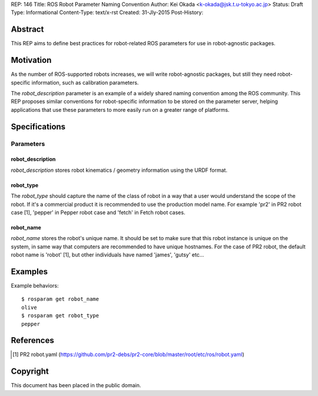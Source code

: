REP: 146
Title: ROS Robot Parameter Naming Convention
Author: Kei Okada <k-okada@jsk.t.u-tokyo.ac.jp>
Status: Draft
Type: Informational
Content-Type: text/x-rst
Created: 31-Jly-2015
Post-History:

Abstract
========

This REP aims to define best practices for robot-related ROS parameters
for use in robot-agnostic packages.


Motivation
==========

As the number of ROS-supported robots increases, we will write
robot-agnostic packages, but still they need robot-specific
information, such as calibration parameters.

The `robot_description` parameter is an example of a widely shared naming convention
among the ROS community. This REP proposes similar conventions for robot-specific information to be stored on the
parameter server, helping applications that use these parameters to more easily run on a greater range of platforms.

Specifications
==============

Parameters
----------

robot_description
'''''''''''''''''

`robot_description` stores robot kinematics / geometry information using
the URDF format.


robot_type
''''''''''
The `robot_type` should capture the name of the class of robot in a way that a user would understand the scope of the robot. If it's a commercial product it is recommended to use the production model name. For example 'pr2' in PR2 robot case [1], 'pepper' in Pepper robot case and 'fetch' in Fetch robot cases.


robot_name
''''''''''

`robot_name` stores the robot's unique name. It should be set to make sure that this robot instance is unique on the system, in same way that computers are recommended to have unique hostnames. For the case of PR2 robot, the default robot name is 'robot' [1], but other individuals have named 'james', 'gutsy' etc...


Examples
========


Example behaviors::

    $ rosparam get robot_name
    olive
    $ rosparam get robot_type
    pepper

References
==========

.. [1] PR2 robot.yaml
   (https://github.com/pr2-debs/pr2-core/blob/master/root/etc/ros/robot.yaml)

Copyright
=========

This document has been placed in the public domain.
